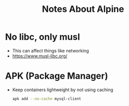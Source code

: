 #+TITLE: Notes About Alpine

* No libc, only musl
- This can affect things like networking
- https://www.musl-libc.org/

* APK (Package Manager)
- Keep containers lightweight by not using caching
  #+BEGIN_SRC sh
  apk add --no-cache mysql-client
  #+END_SRC
